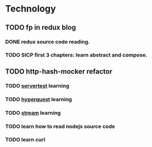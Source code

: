 * Technology
** TODO fp in redux blog
   SCHEDULED: <2017-08-13 Sun>
*** DONE redux source code reading.
*** TODO SICP first 3 chapters: learn abstract and compose.
** TODO http-hash-mocker refactor
*** TODO [[https://www.npmjs.com/package/servertest][servertest]] learning
*** TODO [[https://github.com/substack/hyperquest][hyperquest]] learning
*** TODO [[https://nodejs.org/dist/latest-v8.x/docs/api/stream.html][stream]] learning
*** TODO learn how to read nodejs source code
*** TODO learn curl
